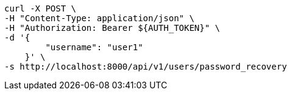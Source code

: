 [source,bash]
----
curl -X POST \
-H "Content-Type: application/json" \
-H "Authorization: Bearer ${AUTH_TOKEN}" \
-d '{
        "username": "user1"
    }' \
-s http://localhost:8000/api/v1/users/password_recovery
----

